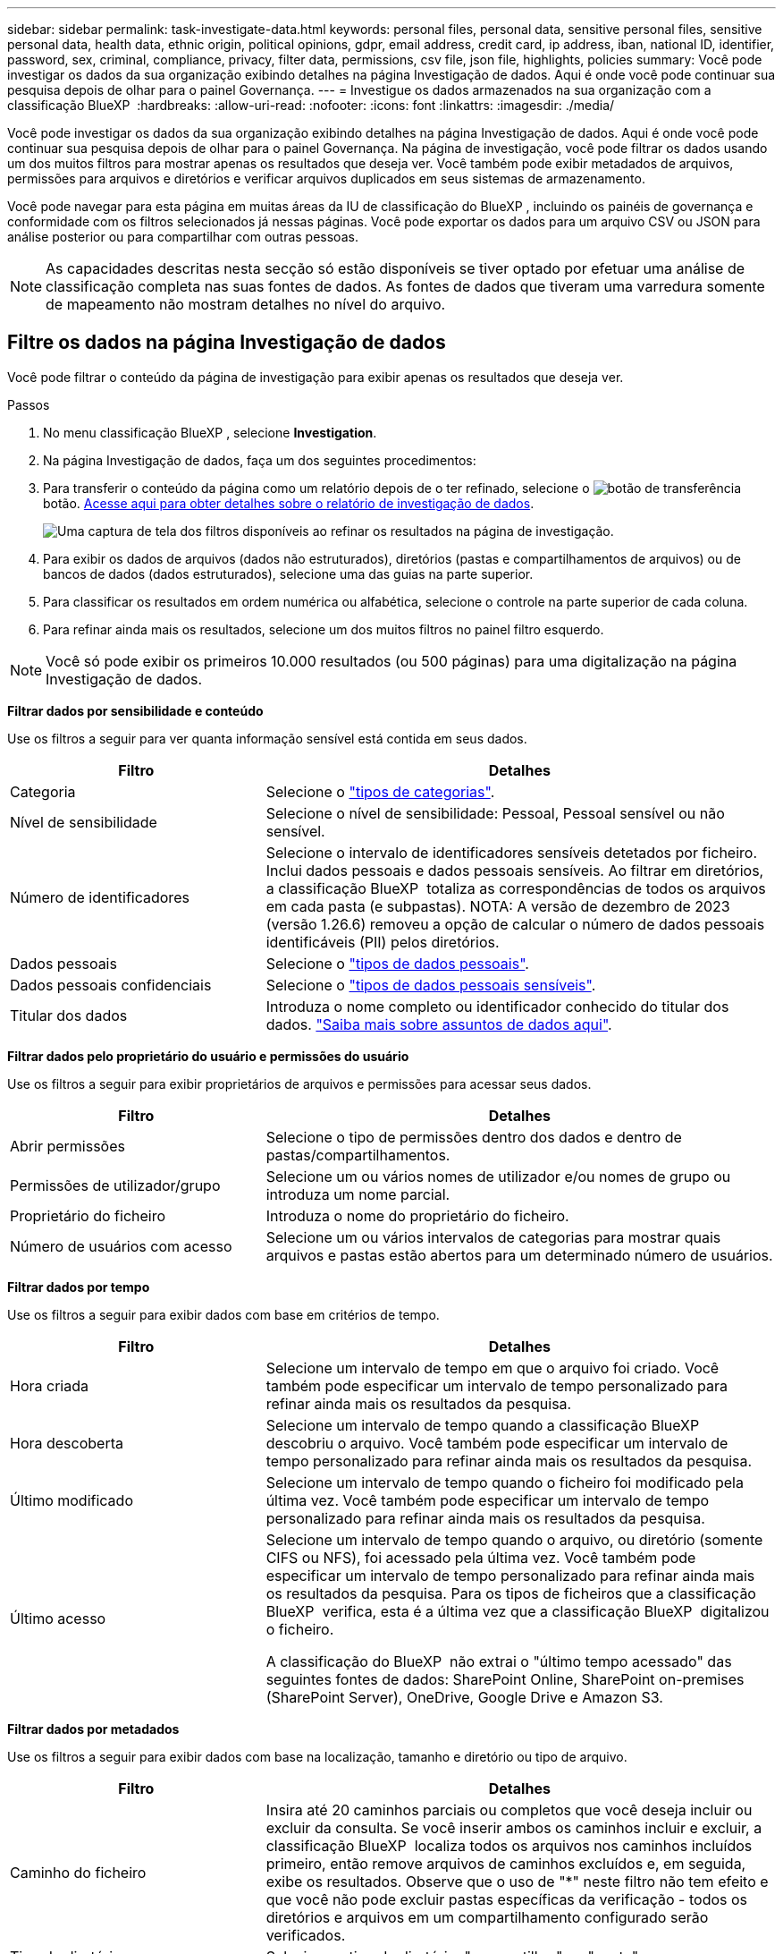 ---
sidebar: sidebar 
permalink: task-investigate-data.html 
keywords: personal files, personal data, sensitive personal files, sensitive personal data, health data, ethnic origin, political opinions, gdpr, email address, credit card, ip address, iban, national ID, identifier, password, sex, criminal, compliance, privacy, filter data, permissions, csv file, json file, highlights, policies 
summary: Você pode investigar os dados da sua organização exibindo detalhes na página Investigação de dados. Aqui é onde você pode continuar sua pesquisa depois de olhar para o painel Governança. 
---
= Investigue os dados armazenados na sua organização com a classificação BlueXP 
:hardbreaks:
:allow-uri-read: 
:nofooter: 
:icons: font
:linkattrs: 
:imagesdir: ./media/


[role="lead"]
Você pode investigar os dados da sua organização exibindo detalhes na página Investigação de dados. Aqui é onde você pode continuar sua pesquisa depois de olhar para o painel Governança. Na página de investigação, você pode filtrar os dados usando um dos muitos filtros para mostrar apenas os resultados que deseja ver. Você também pode exibir metadados de arquivos, permissões para arquivos e diretórios e verificar arquivos duplicados em seus sistemas de armazenamento.

Você pode navegar para esta página em muitas áreas da IU de classificação do BlueXP , incluindo os painéis de governança e conformidade com os filtros selecionados já nessas páginas. Você pode exportar os dados para um arquivo CSV ou JSON para análise posterior ou para compartilhar com outras pessoas.


NOTE: As capacidades descritas nesta secção só estão disponíveis se tiver optado por efetuar uma análise de classificação completa nas suas fontes de dados. As fontes de dados que tiveram uma varredura somente de mapeamento não mostram detalhes no nível do arquivo.



== Filtre os dados na página Investigação de dados

Você pode filtrar o conteúdo da página de investigação para exibir apenas os resultados que deseja ver.

.Passos
. No menu classificação BlueXP , selecione *Investigation*.
. Na página Investigação de dados, faça um dos seguintes procedimentos:
. Para transferir o conteúdo da página como um relatório depois de o ter refinado, selecione o image:button_download.png["botão de transferência"]botão. <<Data Investigation Report,Acesse aqui para obter detalhes sobre o relatório de investigação de dados>>.
+
image:screenshot_compliance_investigation_filtered.png["Uma captura de tela dos filtros disponíveis ao refinar os resultados na página de investigação."]

. Para exibir os dados de arquivos (dados não estruturados), diretórios (pastas e compartilhamentos de arquivos) ou de bancos de dados (dados estruturados), selecione uma das guias na parte superior.
. Para classificar os resultados em ordem numérica ou alfabética, selecione o controle na parte superior de cada coluna.
. Para refinar ainda mais os resultados, selecione um dos muitos filtros no painel filtro esquerdo.



NOTE: Você só pode exibir os primeiros 10.000 resultados (ou 500 páginas) para uma digitalização na página Investigação de dados.

*Filtrar dados por sensibilidade e conteúdo*

Use os filtros a seguir para ver quanta informação sensível está contida em seus dados.

[cols="30,60"]
|===
| Filtro | Detalhes 


| Categoria | Selecione o link:reference-private-data-categories.html["tipos de categorias"]. 


| Nível de sensibilidade | Selecione o nível de sensibilidade: Pessoal, Pessoal sensível ou não sensível. 


| Número de identificadores | Selecione o intervalo de identificadores sensíveis detetados por ficheiro. Inclui dados pessoais e dados pessoais sensíveis. Ao filtrar em diretórios, a classificação BlueXP  totaliza as correspondências de todos os arquivos em cada pasta (e subpastas). NOTA: A versão de dezembro de 2023 (versão 1.26.6) removeu a opção de calcular o número de dados pessoais identificáveis (PII) pelos diretórios. 


| Dados pessoais | Selecione o link:reference-private-data-categories.html["tipos de dados pessoais"]. 


| Dados pessoais confidenciais | Selecione o link:reference-private-data-categories.html["tipos de dados pessoais sensíveis"]. 


| Titular dos dados | Introduza o nome completo ou identificador conhecido do titular dos dados. link:task-generating-compliance-reports.html["Saiba mais sobre assuntos de dados aqui"]. 
|===
*Filtrar dados pelo proprietário do usuário e permissões do usuário*

Use os filtros a seguir para exibir proprietários de arquivos e permissões para acessar seus dados.

[cols="30,60"]
|===
| Filtro | Detalhes 


| Abrir permissões | Selecione o tipo de permissões dentro dos dados e dentro de pastas/compartilhamentos. 


| Permissões de utilizador/grupo | Selecione um ou vários nomes de utilizador e/ou nomes de grupo ou introduza um nome parcial. 


| Proprietário do ficheiro | Introduza o nome do proprietário do ficheiro. 


| Número de usuários com acesso | Selecione um ou vários intervalos de categorias para mostrar quais arquivos e pastas estão abertos para um determinado número de usuários. 
|===
*Filtrar dados por tempo*

Use os filtros a seguir para exibir dados com base em critérios de tempo.

[cols="30,60"]
|===
| Filtro | Detalhes 


| Hora criada | Selecione um intervalo de tempo em que o arquivo foi criado. Você também pode especificar um intervalo de tempo personalizado para refinar ainda mais os resultados da pesquisa. 


| Hora descoberta | Selecione um intervalo de tempo quando a classificação BlueXP  descobriu o arquivo. Você também pode especificar um intervalo de tempo personalizado para refinar ainda mais os resultados da pesquisa. 


| Último modificado | Selecione um intervalo de tempo quando o ficheiro foi modificado pela última vez. Você também pode especificar um intervalo de tempo personalizado para refinar ainda mais os resultados da pesquisa. 


| Último acesso  a| 
Selecione um intervalo de tempo quando o arquivo, ou diretório (somente CIFS ou NFS), foi acessado pela última vez. Você também pode especificar um intervalo de tempo personalizado para refinar ainda mais os resultados da pesquisa. Para os tipos de ficheiros que a classificação BlueXP  verifica, esta é a última vez que a classificação BlueXP  digitalizou o ficheiro.

A classificação do BlueXP  não extrai o "último tempo acessado" das seguintes fontes de dados: SharePoint Online, SharePoint on-premises (SharePoint Server), OneDrive, Google Drive e Amazon S3.

|===
*Filtrar dados por metadados*

Use os filtros a seguir para exibir dados com base na localização, tamanho e diretório ou tipo de arquivo.

[cols="30,60"]
|===
| Filtro | Detalhes 


| Caminho do ficheiro | Insira até 20 caminhos parciais ou completos que você deseja incluir ou excluir da consulta. Se você inserir ambos os caminhos incluir e excluir, a classificação BlueXP  localiza todos os arquivos nos caminhos incluídos primeiro, então remove arquivos de caminhos excluídos e, em seguida, exibe os resultados. Observe que o uso de "*" neste filtro não tem efeito e que você não pode excluir pastas específicas da verificação - todos os diretórios e arquivos em um compartilhamento configurado serão verificados. 


| Tipo de diretório | Selecione o tipo de diretório; "compartilhar" ou "pasta". 


| Tipo de ficheiro | Selecione o link:reference-private-data-categories.html["tipos de arquivos"]. 


| Tamanho do ficheiro | Selecione o intervalo de tamanho do ficheiro. 


| Ficheiro Hash | Insira o hash do arquivo para encontrar um arquivo específico, mesmo que o nome seja diferente. 
|===
*Filtrar dados por tipo de armazenamento*

Use os filtros a seguir para exibir dados por tipo de armazenamento.

[cols="30,60"]
|===
| Filtro | Detalhes 


| Tipo de ambiente de trabalho | Selecione o tipo de ambiente de trabalho. OneDrive, SharePoint e Google Drive são categorizados em "Apps". 


| Nome do ambiente de trabalho | Selecione ambientes de trabalho específicos. 


| Repositório de armazenamento | Selecione o repositório de armazenamento, por exemplo, um volume ou um esquema. 
|===
*Filtrar dados por políticas*

Use o filtro a seguir para exibir dados por políticas.

[cols="30,60"]
|===
| Filtro | Detalhes 


| Políticas | Selecione uma política ou políticas. Vá link:task-using-policies.html["aqui"^] para ver a lista de políticas existentes e para criar suas próprias políticas personalizadas. 
|===
*Filtrar dados por estado de análise*

Utilize o seguinte filtro para visualizar os dados pelo estado do exame de classificação BlueXP .

[cols="30,60"]
|===
| Filtro | Detalhes 


| Estado análise | Selecione uma opção para mostrar a lista de ficheiros que são Pending First Scan, Completed being Scanned, Pending Rescan ou that has Failed to be Scanned. 


| Evento análise exame | Selecione se você deseja exibir arquivos que não foram classificados porque a classificação do BlueXP  não pôde reverter a última hora acessada, ou arquivos que foram classificados, mesmo que a classificação do BlueXP  não pôde reverter a última hora acessada. 
|===
link:reference-collected-metadata.html["Consulte detalhes sobre o carimbo de data/hora "último acesso""] Para obter mais informações sobre os itens que aparecem na página de investigação ao filtrar usando o evento análise de digitalização.

*Filtrar dados por duplicatas*

Use o filtro a seguir para exibir arquivos duplicados em seu armazenamento.

[cols="30,60"]
|===
| Filtro | Detalhes 


| Duplicatas | Selecione se o arquivo está duplicado nos repositórios. 
|===


== Ver metadados do ficheiro

Além de mostrar o ambiente de trabalho e o volume em que o arquivo reside, os metadados mostram muito mais informações, incluindo as permissões de arquivo, o proprietário do arquivo e se há duplicatas desse arquivo. Esta informação é útil se você está planejando link:task-using-policies.html["Criar políticas"]porque você pode ver todas as informações que você pode usar para filtrar seus dados.

Nem todas as informações estão disponíveis para todas as fontes de dados - exatamente o que é apropriado para essa fonte de dados. Por exemplo, o nome do volume e as permissões não são relevantes para arquivos de banco de dados.

.Passos
. No menu classificação BlueXP , selecione *Investigation*.
. Na lista Investigação de dados à direita, selecione o cursor de baixo image:button_down_caret.png["cuidado com os pés"]à direita para qualquer arquivo para visualizar os metadados do arquivo.
+
image:screenshot_compliance_file_details.png["Uma captura de tela mostrando os detalhes dos metadados de um arquivo na página Investigação de dados."]





== Visualizar permissões de usuários para arquivos e diretórios

Para exibir uma lista de todos os usuários ou grupos que têm acesso a um arquivo ou a um diretório e os tipos de permissões que eles têm, selecione *Exibir todas as permissões*. Este botão está disponível apenas para dados em compartilhamentos CIFS.

Observe que se você vir SIDs (identificadores de segurança) em vez de nomes de usuários e grupos, você deve integrar seu ative Directory à classificação do BlueXP . link:task-add-active-directory-datasense.html["Veja como fazer isso"].

.Passos
. No menu classificação BlueXP , selecione *Investigation*.
. Na lista Investigação de dados à direita, selecione o cursor de baixo image:button_down_caret.png["cuidado com os pés"]à direita para qualquer arquivo para visualizar os metadados do arquivo.
. Para exibir uma lista de todos os usuários ou grupos que têm acesso a um arquivo ou a um diretório e os tipos de permissões que eles têm, no campo permissões abertas, selecione *Exibir todas as permissões*.
+

NOTE: A classificação BlueXP  mostra até 100 usuários na lista.

+
image:screenshot_compliance_permissions.png["Uma captura de tela mostrando permissões detalhadas de arquivos."]

. Selecione o botão para baixo image:button_down_caret.png["cuidado com os pés"]para qualquer grupo para ver a lista de usuários que fazem parte do grupo.
+

TIP: Você pode expandir um nível do grupo para ver os usuários que fazem parte do grupo.

. Selecione o nome de um usuário ou grupo para atualizar a página de investigação para que você possa ver todos os arquivos e diretórios aos quais o usuário ou grupo tem acesso.




== Verifique se há arquivos duplicados em seus sistemas de armazenamento

Você pode ver se arquivos duplicados estão sendo armazenados em seus sistemas de armazenamento. Isso é útil se você quiser identificar áreas onde você pode economizar espaço de armazenamento. Também pode ser útil garantir que certos arquivos com permissões específicas ou informações confidenciais não sejam duplicados desnecessariamente em seus sistemas de armazenamento.

Todos os seus arquivos (não incluindo bancos de dados) com 1 MB ou mais, ou que contenham informações pessoais ou confidenciais, são comparados para ver se há duplicatas.

A classificação BlueXP  usa a tecnologia de hash para determinar arquivos duplicados. Se qualquer arquivo tiver o mesmo código hash que outro arquivo, podemos ter 100% de certeza de que os arquivos são duplicados exatos - mesmo que os nomes dos arquivos sejam diferentes.

.Passos
. No menu classificação BlueXP , selecione *Investigation*.
. No painel filtros da página de investigação à esquerda, selecione "tamanho do arquivo" junto com "Duplicates" ("tem duplicatas") para ver quais arquivos de um determinado intervalo de tamanho são duplicados em seu ambiente.
. Opcionalmente, baixe a lista de arquivos duplicados e envie-a para o administrador de armazenamento para que eles possam decidir quais arquivos, se houver, podem ser excluídos.
. Opcionalmentelink:task-managing-highlights.html["elimine o ficheiro"], você mesmo se tiver certeza de que uma versão específica do arquivo não é necessária.


*Exibir se um arquivo específico é duplicado*

Você pode ver se um único arquivo tem duplicatas.

.Passos
. No menu classificação BlueXP , selecione *Investigation*.
. Na lista Data Investigation (Investigação de dados), selecione image:button_down_caret.png["cuidado com os pés"]à direita para qualquer ficheiro para visualizar os metadados do ficheiro.
+
Se existirem duplicados para um ficheiro, estas informações são apresentadas junto ao campo _Duplicates_.

. Para exibir a lista de arquivos duplicados e onde eles estão localizados, selecione *Exibir detalhes*.
. Na próxima página, selecione *Exibir duplicados* para exibir os arquivos na página de investigação.
+
image:screenshot_compliance_duplicate_file.png["Uma captura de tela mostrando como exibir onde os arquivos duplicados estão localizados."]

+

TIP: Você pode usar o valor "hash de arquivo" fornecido nesta página e inseri-lo diretamente na página de investigação para procurar um arquivo duplicado específico a qualquer momento - ou você pode usá-lo em uma Política.





== Crie o Relatório de Investigação de dados

O Relatório de Investigação de dados é um download do conteúdo filtrado da página Investigação de dados.

O relatório está disponível como um arquivo .CSV ou .json que você pode salvar na máquina local.

Pode haver até três arquivos de relatório baixados se a classificação do BlueXP  estiver escaneando arquivos (dados não estruturados), diretórios (pastas e compartilhamentos de arquivos) e bancos de dados (dados estruturados).

Os arquivos são divididos em arquivos com um número fixo de linhas ou Registros:

* JSON - 100.000 Registros
* CSV - 200.000 Registros
+

NOTE: Você pode baixar uma versão do arquivo CSV para visualizar neste navegador. Esta versão está limitada a 10.000 registos.



*O que está incluído no Relatório de Investigação de dados*

O *Relatório de dados de arquivos não estruturados* inclui as seguintes informações sobre seus arquivos:

* Nome do ficheiro
* Tipo de localização
* Nome do ambiente de trabalho
* Repositório de storage (por exemplo, um volume, bucket, compartilhamentos)
* Tipo de repositório
* Caminho do ficheiro
* Tipo de ficheiro
* Tamanho do ficheiro (em MB)
* Hora criada
* Modificado pela última vez
* Último acesso
* Proprietário do ficheiro
* Categoria
* Informações pessoais
* Informações pessoais sensíveis
* Abrir permissões
* Erro de análise de digitalização
* Data de deteção de eliminação
+
Uma data de deteção de exclusão identifica a data em que o arquivo foi excluído ou movido. Isso permite que você identifique quando os arquivos confidenciais foram movidos. Os arquivos excluídos não fazem parte da contagem de números de arquivo que aparece no painel ou na página de investigação. Os arquivos só aparecem nos relatórios CSV.



O *Relatório de dados de diretórios não estruturados* inclui as seguintes informações sobre suas pastas e compartilhamentos de arquivos:

* Tipo de ambiente de trabalho
* Nome do ambiente de trabalho
* Nome do diretório
* Repositório de armazenamento (por exemplo, uma pasta ou compartilhamentos de arquivo)
* Proprietário do diretório
* Hora criada
* Hora descoberta
* Modificado pela última vez
* Último acesso
* Abrir permissões
* Tipo de diretório


O *Relatório de dados estruturados* inclui as seguintes informações sobre as tabelas da sua base de dados:

* Nome da tabela BD
* Tipo de localização
* Nome do ambiente de trabalho
* Repositório de armazenamento (por exemplo, um esquema)
* Contagem de colunas
* Contagem de linhas
* Informações pessoais
* Informações pessoais sensíveis


.Etapas para gerar o relatório
. Na página Investigação de dados, selecione o image:button_download.png["botão de transferência"] botão na parte superior direita da página.
. Escolha o tipo de relatório: CSV ou JSON.
. Digite um ** Nome do relatório**.
. Se você escolheu CSV para tipo de relatório, selecione **local** para fazer o download do relatório no navegador. Observação esta opção limita o relatório às primeiras 10.000 linhas. Não são necessárias outras opções com esta opção.
+
Para obter o relatório completo, selecione **ambiente de trabalho** e, em seguida, escolha **ambiente de trabalho** e **volume** nos respetivos menus suspensos. Forneça um **caminho da pasta de destino**.

. Selecione **Transferir relatório**.
+
image:screenshot_compliance_investigation_report2.png["Uma captura de tela da página Download Investigation Report com várias opções."]



.Resultado
Uma caixa de diálogo exibe uma mensagem informando que os relatórios estão sendo baixados.



== Crie uma política com base nos filtros selecionados

Pode ser útil salvar os filtros selecionados na página Investigação de dados como política. Desta forma, você pode executar os mesmos filtros a qualquer momento sem ter que selecioná-los novamente.

.Passos
. No menu classificação BlueXP , selecione *Investigation*.
. Na página Investigação de dados, selecione os filtros que deseja usar para criar uma política.
. Na parte inferior do painel filtro, selecione *criar política nesta pesquisa*.
. Introduza um nome e uma descrição para a política.
. Escolha uma das seguintes opções:
+
** *Eliminar automaticamente ficheiros que correspondam a esta política (todos os dias): Selecione esta opção se pretender eliminar os ficheiros que correspondem à política.
** *Enviar atualizações por e-mail sobre esta política para usuários do BlueXP  nesta conta todos os <day/week/month>*: Selecione esta opção se quiser enviar atualizações por e-mail sobre a política para usuários do BlueXP  nessa conta.
** *Enviar e-mail todos os <Day> para o <email address>*: Selecione esta opção se quiser enviar um e-mail a cada <Day> para um endereço de e-mail específico.


. Selecione *criar política*.



TIP: Pode levar até 15 minutos para que os resultados apareçam na página políticas.
